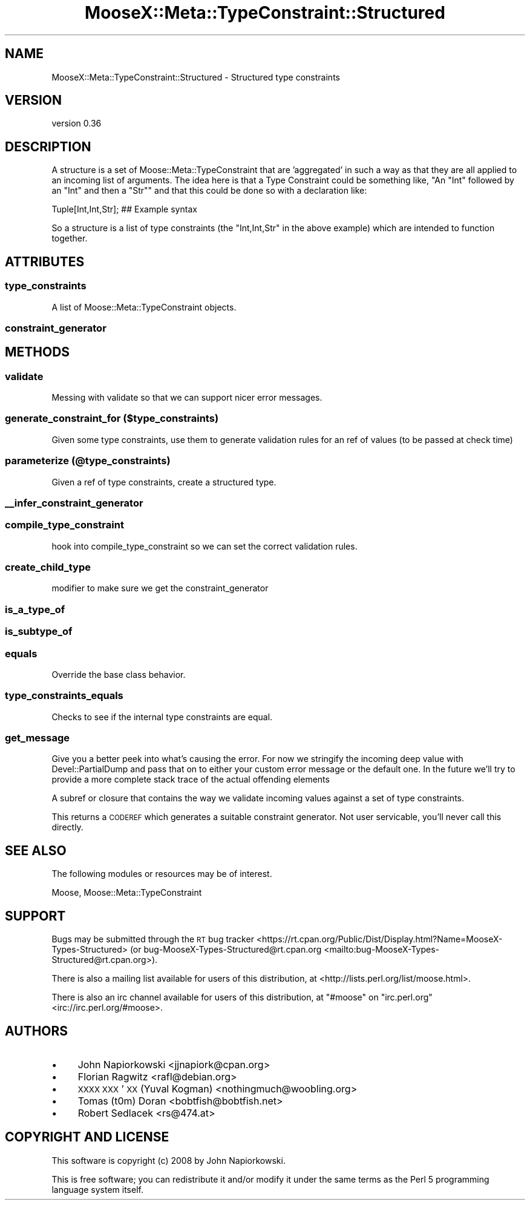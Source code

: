 .\" Automatically generated by Pod::Man 4.11 (Pod::Simple 3.35)
.\"
.\" Standard preamble:
.\" ========================================================================
.de Sp \" Vertical space (when we can't use .PP)
.if t .sp .5v
.if n .sp
..
.de Vb \" Begin verbatim text
.ft CW
.nf
.ne \\$1
..
.de Ve \" End verbatim text
.ft R
.fi
..
.\" Set up some character translations and predefined strings.  \*(-- will
.\" give an unbreakable dash, \*(PI will give pi, \*(L" will give a left
.\" double quote, and \*(R" will give a right double quote.  \*(C+ will
.\" give a nicer C++.  Capital omega is used to do unbreakable dashes and
.\" therefore won't be available.  \*(C` and \*(C' expand to `' in nroff,
.\" nothing in troff, for use with C<>.
.tr \(*W-
.ds C+ C\v'-.1v'\h'-1p'\s-2+\h'-1p'+\s0\v'.1v'\h'-1p'
.ie n \{\
.    ds -- \(*W-
.    ds PI pi
.    if (\n(.H=4u)&(1m=24u) .ds -- \(*W\h'-12u'\(*W\h'-12u'-\" diablo 10 pitch
.    if (\n(.H=4u)&(1m=20u) .ds -- \(*W\h'-12u'\(*W\h'-8u'-\"  diablo 12 pitch
.    ds L" ""
.    ds R" ""
.    ds C` ""
.    ds C' ""
'br\}
.el\{\
.    ds -- \|\(em\|
.    ds PI \(*p
.    ds L" ``
.    ds R" ''
.    ds C`
.    ds C'
'br\}
.\"
.\" Escape single quotes in literal strings from groff's Unicode transform.
.ie \n(.g .ds Aq \(aq
.el       .ds Aq '
.\"
.\" If the F register is >0, we'll generate index entries on stderr for
.\" titles (.TH), headers (.SH), subsections (.SS), items (.Ip), and index
.\" entries marked with X<> in POD.  Of course, you'll have to process the
.\" output yourself in some meaningful fashion.
.\"
.\" Avoid warning from groff about undefined register 'F'.
.de IX
..
.nr rF 0
.if \n(.g .if rF .nr rF 1
.if (\n(rF:(\n(.g==0)) \{\
.    if \nF \{\
.        de IX
.        tm Index:\\$1\t\\n%\t"\\$2"
..
.        if !\nF==2 \{\
.            nr % 0
.            nr F 2
.        \}
.    \}
.\}
.rr rF
.\"
.\" Accent mark definitions (@(#)ms.acc 1.5 88/02/08 SMI; from UCB 4.2).
.\" Fear.  Run.  Save yourself.  No user-serviceable parts.
.    \" fudge factors for nroff and troff
.if n \{\
.    ds #H 0
.    ds #V .8m
.    ds #F .3m
.    ds #[ \f1
.    ds #] \fP
.\}
.if t \{\
.    ds #H ((1u-(\\\\n(.fu%2u))*.13m)
.    ds #V .6m
.    ds #F 0
.    ds #[ \&
.    ds #] \&
.\}
.    \" simple accents for nroff and troff
.if n \{\
.    ds ' \&
.    ds ` \&
.    ds ^ \&
.    ds , \&
.    ds ~ ~
.    ds /
.\}
.if t \{\
.    ds ' \\k:\h'-(\\n(.wu*8/10-\*(#H)'\'\h"|\\n:u"
.    ds ` \\k:\h'-(\\n(.wu*8/10-\*(#H)'\`\h'|\\n:u'
.    ds ^ \\k:\h'-(\\n(.wu*10/11-\*(#H)'^\h'|\\n:u'
.    ds , \\k:\h'-(\\n(.wu*8/10)',\h'|\\n:u'
.    ds ~ \\k:\h'-(\\n(.wu-\*(#H-.1m)'~\h'|\\n:u'
.    ds / \\k:\h'-(\\n(.wu*8/10-\*(#H)'\z\(sl\h'|\\n:u'
.\}
.    \" troff and (daisy-wheel) nroff accents
.ds : \\k:\h'-(\\n(.wu*8/10-\*(#H+.1m+\*(#F)'\v'-\*(#V'\z.\h'.2m+\*(#F'.\h'|\\n:u'\v'\*(#V'
.ds 8 \h'\*(#H'\(*b\h'-\*(#H'
.ds o \\k:\h'-(\\n(.wu+\w'\(de'u-\*(#H)/2u'\v'-.3n'\*(#[\z\(de\v'.3n'\h'|\\n:u'\*(#]
.ds d- \h'\*(#H'\(pd\h'-\w'~'u'\v'-.25m'\f2\(hy\fP\v'.25m'\h'-\*(#H'
.ds D- D\\k:\h'-\w'D'u'\v'-.11m'\z\(hy\v'.11m'\h'|\\n:u'
.ds th \*(#[\v'.3m'\s+1I\s-1\v'-.3m'\h'-(\w'I'u*2/3)'\s-1o\s+1\*(#]
.ds Th \*(#[\s+2I\s-2\h'-\w'I'u*3/5'\v'-.3m'o\v'.3m'\*(#]
.ds ae a\h'-(\w'a'u*4/10)'e
.ds Ae A\h'-(\w'A'u*4/10)'E
.    \" corrections for vroff
.if v .ds ~ \\k:\h'-(\\n(.wu*9/10-\*(#H)'\s-2\u~\d\s+2\h'|\\n:u'
.if v .ds ^ \\k:\h'-(\\n(.wu*10/11-\*(#H)'\v'-.4m'^\v'.4m'\h'|\\n:u'
.    \" for low resolution devices (crt and lpr)
.if \n(.H>23 .if \n(.V>19 \
\{\
.    ds : e
.    ds 8 ss
.    ds o a
.    ds d- d\h'-1'\(ga
.    ds D- D\h'-1'\(hy
.    ds th \o'bp'
.    ds Th \o'LP'
.    ds ae ae
.    ds Ae AE
.\}
.rm #[ #] #H #V #F C
.\" ========================================================================
.\"
.IX Title "MooseX::Meta::TypeConstraint::Structured 3pm"
.TH MooseX::Meta::TypeConstraint::Structured 3pm "2017-05-09" "perl v5.30.2" "User Contributed Perl Documentation"
.\" For nroff, turn off justification.  Always turn off hyphenation; it makes
.\" way too many mistakes in technical documents.
.if n .ad l
.nh
.SH "NAME"
MooseX::Meta::TypeConstraint::Structured \- Structured type constraints
.SH "VERSION"
.IX Header "VERSION"
version 0.36
.SH "DESCRIPTION"
.IX Header "DESCRIPTION"
A structure is a set of Moose::Meta::TypeConstraint that are 'aggregated' in
such a way as that they are all applied to an incoming list of arguments.  The
idea here is that a Type Constraint could be something like, "An \f(CW\*(C`Int\*(C'\fR followed by
an \f(CW\*(C`Int\*(C'\fR and then a \f(CW\*(C`Str\*(C'\fR" and that this could be done so with a declaration like:
.PP
.Vb 1
\&    Tuple[Int,Int,Str]; ## Example syntax
.Ve
.PP
So a structure is a list of type constraints (the \f(CW\*(C`Int,Int,Str\*(C'\fR in the above
example) which are intended to function together.
.SH "ATTRIBUTES"
.IX Header "ATTRIBUTES"
.SS "type_constraints"
.IX Subsection "type_constraints"
A list of Moose::Meta::TypeConstraint objects.
.SS "constraint_generator"
.IX Subsection "constraint_generator"
.SH "METHODS"
.IX Header "METHODS"
.SS "validate"
.IX Subsection "validate"
Messing with validate so that we can support nicer error messages.
.SS "generate_constraint_for ($type_constraints)"
.IX Subsection "generate_constraint_for ($type_constraints)"
Given some type constraints, use them to generate validation rules for an ref
of values (to be passed at check time)
.SS "parameterize (@type_constraints)"
.IX Subsection "parameterize (@type_constraints)"
Given a ref of type constraints, create a structured type.
.SS "_\|_infer_constraint_generator"
.IX Subsection "__infer_constraint_generator"
.SS "compile_type_constraint"
.IX Subsection "compile_type_constraint"
hook into compile_type_constraint so we can set the correct validation rules.
.SS "create_child_type"
.IX Subsection "create_child_type"
modifier to make sure we get the constraint_generator
.SS "is_a_type_of"
.IX Subsection "is_a_type_of"
.SS "is_subtype_of"
.IX Subsection "is_subtype_of"
.SS "equals"
.IX Subsection "equals"
Override the base class behavior.
.SS "type_constraints_equals"
.IX Subsection "type_constraints_equals"
Checks to see if the internal type constraints are equal.
.SS "get_message"
.IX Subsection "get_message"
Give you a better peek into what's causing the error.  For now we stringify the
incoming deep value with Devel::PartialDump and pass that on to either your
custom error message or the default one.  In the future we'll try to provide a
more complete stack trace of the actual offending elements
.PP
A subref or closure that contains the way we validate incoming values against
a set of type constraints.
.PP
This returns a \s-1CODEREF\s0 which generates a suitable constraint generator.  Not
user servicable, you'll never call this directly.
.SH "SEE ALSO"
.IX Header "SEE ALSO"
The following modules or resources may be of interest.
.PP
Moose, Moose::Meta::TypeConstraint
.SH "SUPPORT"
.IX Header "SUPPORT"
Bugs may be submitted through the \s-1RT\s0 bug tracker <https://rt.cpan.org/Public/Dist/Display.html?Name=MooseX-Types-Structured>
(or bug\-MooseX\-Types\-Structured@rt.cpan.org <mailto:bug-MooseX-Types-Structured@rt.cpan.org>).
.PP
There is also a mailing list available for users of this distribution, at
<http://lists.perl.org/list/moose.html>.
.PP
There is also an irc channel available for users of this distribution, at
\&\f(CW\*(C`#moose\*(C'\fR on \f(CW\*(C`irc.perl.org\*(C'\fR <irc://irc.perl.org/#moose>.
.SH "AUTHORS"
.IX Header "AUTHORS"
.IP "\(bu" 4
John Napiorkowski <jjnapiork@cpan.org>
.IP "\(bu" 4
Florian Ragwitz <rafl@debian.org>
.IP "\(bu" 4
\&\s-1XXXX XXX\s0'\s-1XX\s0 (Yuval Kogman) <nothingmuch@woobling.org>
.IP "\(bu" 4
Tomas (t0m) Doran <bobtfish@bobtfish.net>
.IP "\(bu" 4
Robert Sedlacek <rs@474.at>
.SH "COPYRIGHT AND LICENSE"
.IX Header "COPYRIGHT AND LICENSE"
This software is copyright (c) 2008 by John Napiorkowski.
.PP
This is free software; you can redistribute it and/or modify it under
the same terms as the Perl 5 programming language system itself.
